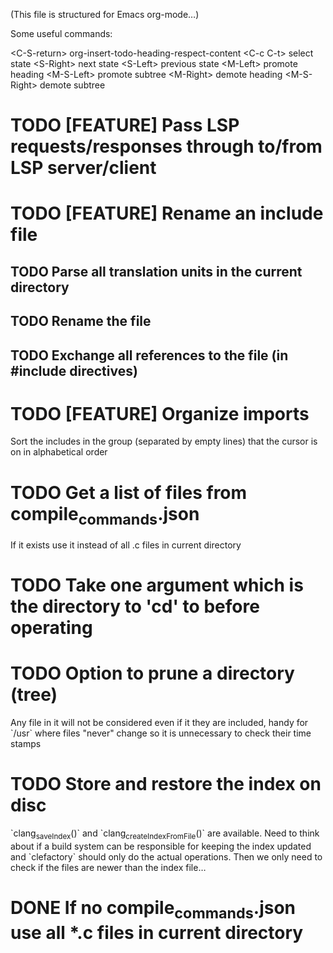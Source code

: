 # -*- org-todo-keyword-faces: (("DOING" . "orange") ("REQUIRES" . "dark orange")) -*-
#+TODO: TODO(t) TRY(y) REQUIRES(r) DOING(i) | DONE(d)

(This file is structured for Emacs org-mode...)

Some useful commands:

  <C-S-return>	org-insert-todo-heading-respect-content
  <C-c C-t>     select state
  <S-Right>     next state
  <S-Left>      previous state
  <M-Left>      promote heading
  <M-S-Left>    promote subtree
  <M-Right>     demote heading
  <M-S-Right>   demote subtree

  
* TODO [FEATURE] Pass LSP requests/responses through to/from LSP server/client
* TODO [FEATURE] Rename an include file
** TODO Parse all translation units in the current directory
** TODO Rename the file
** TODO Exchange all references to the file (in #include directives)
* TODO [FEATURE] Organize imports
Sort the includes in the group (separated by empty lines) that the cursor is on in alphabetical order
* TODO Get a list of files from compile_commands.json
If it exists use it instead of all .c files in current directory
* TODO Take one argument which is the directory to 'cd' to before operating
* TODO Option to prune a directory (tree)
Any file in it will not be considered even if it they are included,
handy for `/usr` where files "never" change so it is unnecessary to
check their time stamps
* TODO Store and restore the index on disc
`clang_saveIndex()` and `clang_createIndexFromFile()` are
available. Need to think about if a build system can be responsible
for keeping the index updated and `clefactory` should only do the
actual operations. Then we only need to check if the files are newer
than the index file...
* DONE If no compile_commands.json use all *.c files in current directory
